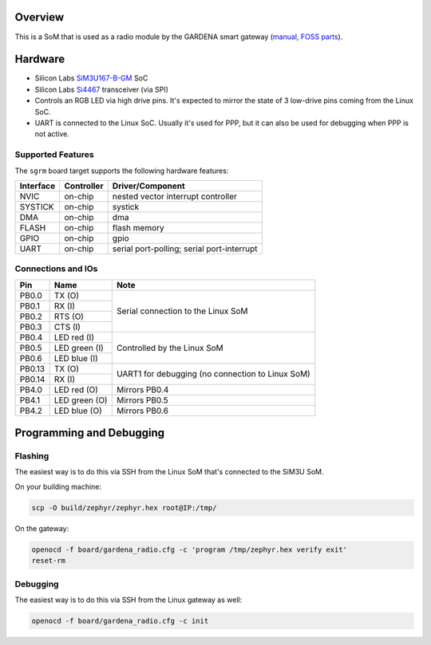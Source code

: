 .. zephyr:board:: sgrm

Overview
********

This is a SoM that is used as a radio module by the GARDENA smart gateway (manual_, `FOSS parts`_).

.. _manual: https://content.tdr.dss.husqvarnagroup.net/pub000094159/doc000240276
.. _FOSS parts: https://github.com/husqvarnagroup/smart-garden-gateway-public

Hardware
********

- Silicon Labs SiM3U167-B-GM_ SoC
- Silicon Labs Si4467_ transceiver (via SPI)
- Controls an RGB LED via high drive pins. It's expected to mirror the state of 3 low-drive pins
  coming from the Linux SoC.
- UART is connected to the Linux SoC. Usually it's used for PPP, but it can also be used for
  debugging when PPP is not active.

.. _SiM3U167-B-GM: https://www.silabs.com/mcu/32-bit-microcontrollers/precision32-sim3u1xx/device.SiM3U167-B-GQ?tab=specs
.. _Si4467: https://www.silabs.com/wireless/proprietary/ezradiopro-sub-ghz-ics/device.si4467?tab=specs

Supported Features
==================

The ``sgrm`` board target supports the following hardware features:

+-----------+------------+-------------------------------------+
| Interface | Controller | Driver/Component                    |
+===========+============+=====================================+
| NVIC      | on-chip    | nested vector interrupt controller  |
+-----------+------------+-------------------------------------+
| SYSTICK   | on-chip    | systick                             |
+-----------+------------+-------------------------------------+
| DMA       | on-chip    | dma                                 |
+-----------+------------+-------------------------------------+
| FLASH     | on-chip    | flash memory                        |
+-----------+------------+-------------------------------------+
| GPIO      | on-chip    | gpio                                |
+-----------+------------+-------------------------------------+
| UART      | on-chip    | serial port-polling;                |
|           |            | serial port-interrupt               |
+-----------+------------+-------------------------------------+

Connections and IOs
===================

+--------+--------------------------+----------------------------------------------------+
| Pin    | Name                     | Note                                               |
+========+==========================+====================================================+
| PB0.0  | TX (O)                   | Serial connection to the Linux SoM                 |
+--------+--------------------------+                                                    |
| PB0.1  | RX (I)                   |                                                    |
+--------+--------------------------+                                                    |
| PB0.2  | RTS (O)                  |                                                    |
+--------+--------------------------+                                                    |
| PB0.3  | CTS (I)                  |                                                    |
+--------+--------------------------+----------------------------------------------------+
| PB0.4  | LED red (I)              | Controlled by the Linux SoM                        |
+--------+--------------------------+                                                    |
| PB0.5  | LED green (I)            |                                                    |
+--------+--------------------------+                                                    |
| PB0.6  | LED blue (I)             |                                                    |
+--------+--------------------------+----------------------------------------------------+
| PB0.13 | TX (O)                   | UART1 for debugging (no connection to Linux SoM)   |
+--------+--------------------------+                                                    |
| PB0.14 | RX (I)                   |                                                    |
+--------+--------------------------+----------------------------------------------------+
| PB4.0  | LED red (O)              | Mirrors PB0.4                                      |
+--------+--------------------------+----------------------------------------------------+
| PB4.1  | LED green (O)            | Mirrors PB0.5                                      |
+--------+--------------------------+----------------------------------------------------+
| PB4.2  | LED blue (O)             | Mirrors PB0.6                                      |
+--------+--------------------------+----------------------------------------------------+

Programming and Debugging
*************************

Flashing
========

The easiest way is to do this via SSH from the Linux SoM that's connected to the SiM3U SoM.

On your building machine:

.. code-block:: shell

   scp -O build/zephyr/zephyr.hex root@IP:/tmp/

On the gateway:

.. code-block:: shell

   openocd -f board/gardena_radio.cfg -c 'program /tmp/zephyr.hex verify exit'
   reset-rm

Debugging
=========

The easiest way is to do this via SSH from the Linux gateway as well:

.. code-block:: shell

   openocd -f board/gardena_radio.cfg -c init
